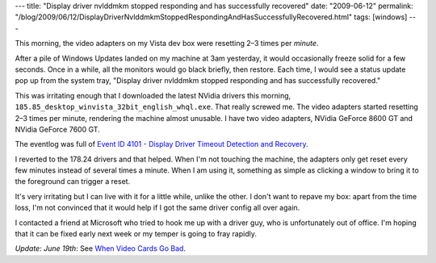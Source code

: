 ---
title: "Display driver nvlddmkm stopped responding and has successfully recovered"
date: "2009-06-12"
permalink: "/blog/2009/06/12/DisplayDriverNvlddmkmStoppedRespondingAndHasSuccessfullyRecovered.html"
tags: [windows]
---



.. image:: /content/binary/wddm_timeout.gif
    :alt: Display driver lddmkm stopped responding and has successfully recovered
    :target: http://www.microsoft.com/whdc/device/display/wddm_timeout.mspx

This morning, the video adapters on my Vista dev box were resetting
2–3 times per *minute*.

After a pile of Windows Updates landed on my machine at 3am yesterday,
it would occasionally freeze solid for a few seconds.
Once in a while, all the monitors would go black briefly, then restore.
Each time, I would see a status update pop up from the system tray,
"Display driver nvlddmkm stopped responding and has successfully recovered."

This was irritating enough that I downloaded the latest NVidia drivers this morning,
``185.85_desktop_winvista_32bit_english_whql.exe``.
That really screwed me.
The video adapters started resetting 2–3 times per minute,
rendering the machine almost unusable.
I have two video adapters, NVidia GeForce 8600 GT and NVidia GeForce 7600 GT.

The eventlog was full of `Event ID 4101 - Display Driver Timeout Detection and Recovery`_.

I reverted to the 178.24 drivers and that helped.
When I'm not touching the machine,
the adapters only get reset every few minutes instead of several times a minute.
When I am using it, something as simple as clicking a window
to bring it to the foreground can trigger a reset.

It's very irritating but I can live with it for a little while, unlike the other.
I don't want to repave my box: apart from the time loss,
I'm not convinced that it would help if I got the same driver config all over again.

I contacted a friend at Microsoft who tried to hook me up with a driver guy,
who is unfortunately out of office.
I'm hoping that it can be fixed early next week
or my temper is going to fray rapidly.

*Update: June 19th*: See `When Video Cards Go Bad`_.

.. _Event ID 4101 - Display Driver Timeout Detection and Recovery:
    http://www.microsoft.com/whdc/device/display/wddm_timeout.mspx
.. _When Video Cards Go Bad:
    /blog/2009/06/20/WhenVideoCardsGoBad.html

.. _permalink:
    /blog/2009/06/12/DisplayDriverNvlddmkmStoppedRespondingAndHasSuccessfullyRecovered.html
